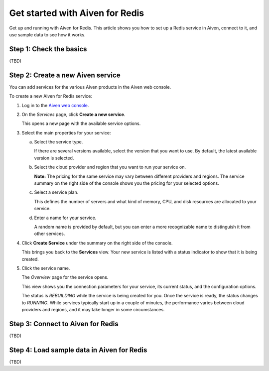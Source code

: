 Get started with Aiven for Redis
================================

Get up and running with Aiven for Redis. This article shows you how to set up a Redis service in Aiven, connect to it, and use sample data to see how it works.


Step 1: Check the basics
-------------------------
(TBD)


Step 2: Create a new Aiven service
-----------------------------------

You can add services for the various Aiven products in the Aiven web console.

To create a new Aiven for Redis service:

1. Log in to the `Aiven web console <https://console.aiven.io/>`_.

2. On the *Services* page, click **Create a new service**.

   This opens a new page with the available service options.

   .. image:: /images/tools/console/console_create_service.png

3. Select the main properties for your service:

   a. Select the service type.

      If there are several versions available, select the version that you want to use. By default, the latest available version is selected.

   b. Select the cloud provider and region that you want to run your service on.

      **Note:** The pricing for the same service may vary between different providers and regions. The service summary on the right side of the console shows you the pricing for your selected options.
   c. Select a service plan.

      This defines the number of servers and what kind of memory, CPU, and disk resources are allocated to your service.

   d. Enter a name for your service.

      A random name is provided by default, but you can enter a more recognizable name to distinguish it from other services.


4. Click **Create Service** under the summary on the right side of the console.

   This brings you back to the **Services** view. Your new service is listed with a status indicator to show that it is being created.

5. Click the service name.

   The *Overview* page for the service opens.

   .. image:: /images/tools/console/console_service.png

   This view shows you the connection parameters for your service, its current status, and the configuration options.

   The status is *REBUILDING* while the service is being created for you. Once the service is ready, the status changes to *RUNNING*. While services typically start up in a couple of minutes, the performance varies between cloud providers and regions, and it may take longer in some circumstances.


Step 3: Connect to Aiven for Redis
-----------------------------------
(TBD)

Step 4: Load sample data in Aiven for Redis
-------------------------------------------
(TBD)
